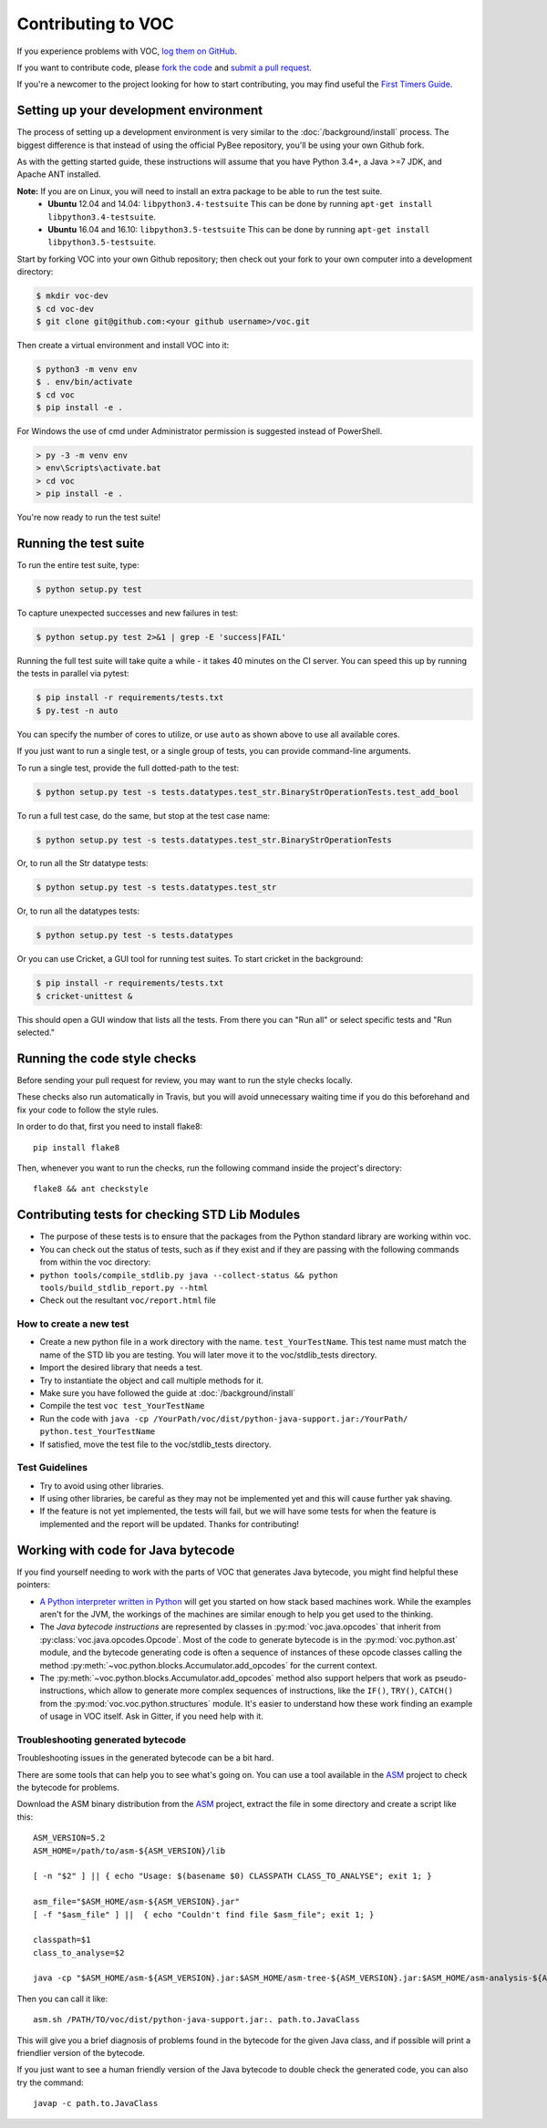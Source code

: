 Contributing to VOC
===================

If you experience problems with VOC, `log them on GitHub`_.

If you want to contribute code, please `fork the code`_ and `submit a pull request`_.

If you're a newcomer to the project looking for how to start contributing,
you may find useful the `First Timers Guide`_.

.. _log them on Github: https://github.com/pybee/voc/issues
.. _fork the code: https://github.com/pybee/voc
.. _submit a pull request: https://github.com/pybee/voc/pulls
.. _First Timers Guide: http://pybee.org/contributing/how/first-time/what/voc/

Setting up your development environment
---------------------------------------

The process of setting up a development environment is very similar to
the :doc:`/background/install` process. The biggest difference is that
instead of using the official PyBee repository, you'll be using your own
Github fork.

As with the getting started guide, these instructions will assume that you
have Python 3.4+, a Java >=7 JDK, and Apache ANT installed.

**Note:** If you are on Linux, you will need to install an extra package to be able to run the test suite.
 * **Ubuntu** 12.04 and 14.04: ``libpython3.4-testsuite`` This can be done by running ``apt-get install libpython3.4-testsuite``.
 * **Ubuntu** 16.04 and 16.10: ``libpython3.5-testsuite`` This can be done by running ``apt-get install libpython3.5-testsuite``.

Start by forking VOC into your own Github repository; then
check out your fork to your own computer into a development directory:

.. code-block:: bash

    $ mkdir voc-dev
    $ cd voc-dev
    $ git clone git@github.com:<your github username>/voc.git

Then create a virtual environment and install VOC into it:

.. code-block:: bash

    $ python3 -m venv env
    $ . env/bin/activate
    $ cd voc
    $ pip install -e .

For Windows the use of cmd under Administrator permission is suggested instead of PowerShell.

.. code-block:: batch

    > py -3 -m venv env
    > env\Scripts\activate.bat
    > cd voc
    > pip install -e .

You're now ready to run the test suite!

Running the test suite
----------------------

To run the entire test suite, type:

.. code-block:: bash

    $ python setup.py test

To capture unexpected successes and new failures in test:

.. code-block:: bash

    $ python setup.py test 2>&1 | grep -E 'success|FAIL'

Running the full test suite will take quite a while - it takes 40 minutes on the CI server. You can speed this up by running the tests in parallel via pytest:

.. code-block:: bash

    $ pip install -r requirements/tests.txt
    $ py.test -n auto

You can specify the number of cores to utilize, or use ``auto`` as shown above to use all available cores.

If you just want to run a single test, or a single group of tests, you can provide command-line arguments.

To run a single test, provide the full dotted-path to the test:

.. code-block:: bash

    $ python setup.py test -s tests.datatypes.test_str.BinaryStrOperationTests.test_add_bool

To run a full test case, do the same, but stop at the test case name:

.. code-block:: bash

    $ python setup.py test -s tests.datatypes.test_str.BinaryStrOperationTests

Or, to run all the Str datatype tests:

.. code-block:: bash

    $ python setup.py test -s tests.datatypes.test_str

Or, to run all the datatypes tests:

.. code-block:: bash

    $ python setup.py test -s tests.datatypes

Or you can use Cricket, a GUI tool for running test suites. To start cricket in the background:

.. code-block:: bash

    $ pip install -r requirements/tests.txt
    $ cricket-unittest &

This should open a GUI window that lists all the tests. From there you can "Run all" or select specific tests and "Run selected."

Running the code style checks
-----------------------------

Before sending your pull request for review, you may want to run the style checks locally.

These checks also run automatically in Travis, but you will avoid unnecessary
waiting time if you do this beforehand and fix your code to follow the style
rules.

In order to do that, first you need to install flake8::

    pip install flake8

Then, whenever you want to run the checks, run the following command inside the
project's directory::

    flake8 && ant checkstyle

Contributing tests for checking STD Lib Modules
-----------------------------------
-  The purpose of these tests is to ensure that the packages from the
   Python standard library are working within voc.
-  You can check out the status of tests, such as if they exist and if
   they are passing with the following commands from within the voc
   directory:
-  ``python tools/compile_stdlib.py java --collect-status && python tools/build_stdlib_report.py --html``
-  Check out the resultant ``voc/report.html`` file
How to create a new test
~~~~~~~~~~~~~~~~~~~~~~~~~~~~~~~~~~
-  Create a new python file in a work directory with the name.
   ``test_YourTestName``. This test name must match the name of the STD 
   lib you are testing. You will later move it to the voc/stdlib_tests 
   directory.
-  Import the desired library that needs a test.
-  Try to instantiate the object and call multiple methods for it.
-  Make sure you have followed the guide at :doc:`/background/install` 
-  Compile the test ``voc test_YourTestName``
-  Run the code with
   ``java -cp /YourPath/voc/dist/python-java-support.jar:/YourPath/ python.test_YourTestName``
-  If satisfied, move the test file to the voc/stdlib_tests directory.
Test Guidelines
~~~~~~~~~~~~~~~~~~~~~~~~~~~~~~~~~~
-  Try to avoid using other libraries.
-  If using other libraries, be careful as they may not be implemented
   yet and this will cause further yak shaving.
-  If the feature is not yet implemented, the tests will fail, but we
   will have some tests for when the feature is implemented and the
   report will be updated. Thanks for contributing!

Working with code for Java bytecode
-----------------------------------

If you find yourself needing to work with the parts of VOC that generates Java bytecode,
you might find helpful these pointers:

* `A Python interpreter written in Python`_ will get you started on how stack based
  machines work. While the examples aren't for the JVM, the workings of the machines
  are similar enough to help you get used to the thinking.

* The `Java bytecode instructions` are represented by classes in :py:mod:`voc.java.opcodes`
  that inherit from :py:class:`voc.java.opcodes.Opcode`.
  Most of the code to generate bytecode is in the :py:mod:`voc.python.ast` module, and
  the bytecode generating code is often a sequence of instances of these
  opcode classes calling the method :py:meth:`~voc.python.blocks.Accumulator.add_opcodes`
  for the current context.

* The :py:meth:`~voc.python.blocks.Accumulator.add_opcodes` method also support helpers that work
  as pseudo-instructions, which allow to generate more complex sequences of instructions,
  like the ``IF()``, ``TRY()``, ``CATCH()`` from the :py:mod:`voc.voc.python.structures` module.
  It's easier to understand how these work finding an example of usage in VOC itself.
  Ask in Gitter, if you need help with it.

Troubleshooting generated bytecode
~~~~~~~~~~~~~~~~~~~~~~~~~~~~~~~~~~

Troubleshooting issues in the generated bytecode can be a bit hard.

There are some tools that can help you to see what's going on.
You can use a tool available in the `ASM`_ project to check the bytecode for problems.

Download the ASM binary distribution from the `ASM`_ project, extract the file in
some directory and create a script like this::

    ASM_VERSION=5.2
    ASM_HOME=/path/to/asm-${ASM_VERSION}/lib

    [ -n "$2" ] || { echo "Usage: $(basename $0) CLASSPATH CLASS_TO_ANALYSE"; exit 1; }

    asm_file="$ASM_HOME/asm-${ASM_VERSION}.jar"
    [ -f "$asm_file" ] ||  { echo "Couldn't find file $asm_file"; exit 1; }

    classpath=$1
    class_to_analyse=$2

    java -cp "$ASM_HOME/asm-${ASM_VERSION}.jar:$ASM_HOME/asm-tree-${ASM_VERSION}.jar:$ASM_HOME/asm-analysis-${ASM_VERSION}.jar:$ASM_HOME/asm-util-${ASM_VERSION}.jar:$classpath" org.objectweb.asm.util.CheckClassAdapter $class_to_analyse

Then you can call it like::

    asm.sh /PATH/TO/voc/dist/python-java-support.jar:. path.to.JavaClass

This will give you a brief diagnosis of problems found in the bytecode for the given
Java class, and if possible will print a friendlier version of the bytecode.

If you just want to see a human friendly version of the Java bytecode
to double check the generated code, you can also try the command::

    javap -c path.to.JavaClass

.. _A Python interpreter written in Python: http://www.aosabook.org/en/500L/a-python-interpreter-written-in-python.html
.. _Java bytecode instructions: https://en.wikipedia.org/wiki/Java_bytecode_instruction_listings
.. _ASM: http://asm.ow2.org/download/index.html
